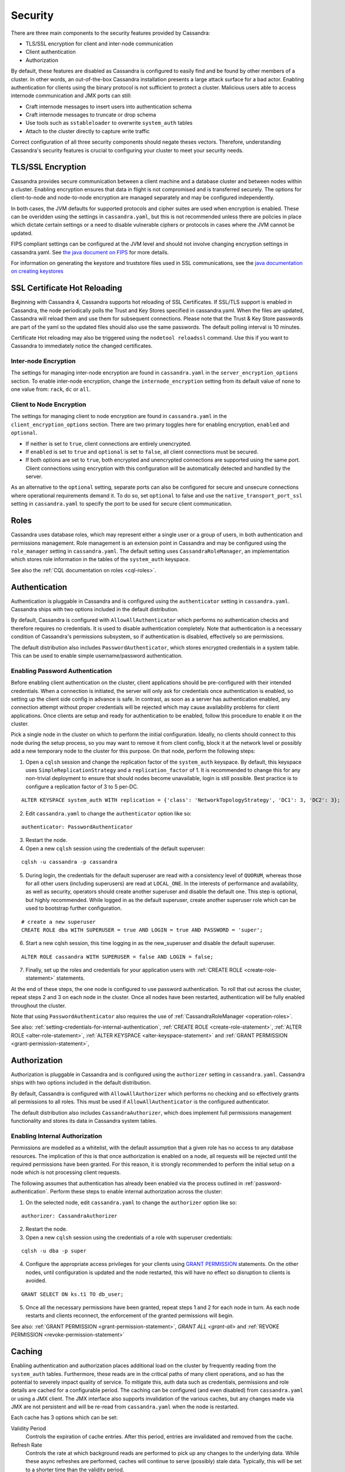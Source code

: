 .. Licensed to the Apache Software Foundation (ASF) under one
.. or more contributor license agreements.  See the NOTICE file
.. distributed with this work for additional information
.. regarding copyright ownership.  The ASF licenses this file
.. to you under the Apache License, Version 2.0 (the
.. "License"); you may not use this file except in compliance
.. with the License.  You may obtain a copy of the License at
..
..     http://www.apache.org/licenses/LICENSE-2.0
..
.. Unless required by applicable law or agreed to in writing, software
.. distributed under the License is distributed on an "AS IS" BASIS,
.. WITHOUT WARRANTIES OR CONDITIONS OF ANY KIND, either express or implied.
.. See the License for the specific language governing permissions and
.. limitations under the License.

.. highlight:: none

Security
--------
There are three main components to the security features provided by Cassandra:

- TLS/SSL encryption for client and inter-node communication
- Client authentication
- Authorization

By default, these features are disabled as Cassandra is configured to easily find and be found by other members of a
cluster. In other words, an out-of-the-box Cassandra installation presents a large attack surface for a bad actor.
Enabling authentication for clients using the binary protocol is not sufficient to protect a cluster. Malicious users
able to access internode communication and JMX ports can still:

- Craft internode messages to insert users into authentication schema
- Craft internode messages to truncate or drop schema
- Use tools such as ``sstableloader`` to overwrite ``system_auth`` tables 
- Attach to the cluster directly to capture write traffic

Correct configuration of all three security components should negate theses vectors. Therefore, understanding Cassandra's
security features is crucial to configuring your cluster to meet your security needs.


TLS/SSL Encryption
^^^^^^^^^^^^^^^^^^
Cassandra provides secure communication between a client machine and a database cluster and between nodes within a
cluster. Enabling encryption ensures that data in flight is not compromised and is transferred securely. The options for
client-to-node and node-to-node encryption are managed separately and may be configured independently.

In both cases, the JVM defaults for supported protocols and cipher suites are used when encryption is enabled. These can
be overidden using the settings in ``cassandra.yaml``, but this is not recommended unless there are policies in place
which dictate certain settings or a need to disable vulnerable ciphers or protocols in cases where the JVM cannot be
updated.

FIPS compliant settings can be configured at the JVM level and should not involve changing encryption settings in
cassandra.yaml. See `the java document on FIPS <https://docs.oracle.com/javase/8/docs/technotes/guides/security/jsse/FIPS.html>`__
for more details.

For information on generating the keystore and truststore files used in SSL communications, see the
`java documentation on creating keystores <https://docs.oracle.com/javase/8/docs/technotes/guides/security/jsse/JSSERefGuide.html#CreateKeystore>`__

SSL Certificate Hot Reloading
^^^^^^^^^^^^^^^^^^^^^^^^^^^^^
Beginning with Cassandra 4, Cassandra supports hot reloading of SSL Certificates. If SSL/TLS support is enabled in Cassandra,
the node periodically polls the Trust and Key Stores specified in cassandra.yaml. When the files are updated, Cassandra will
reload them and use them for subsequent connections. Please note that the Trust & Key Store passwords are part of the yaml so
the updated files should also use the same passwords. The default polling interval is 10 minutes.

Certificate Hot reloading may also be triggered using the ``nodetool reloadssl`` command. Use this if you want to Cassandra to
immediately notice the changed certificates.

Inter-node Encryption
~~~~~~~~~~~~~~~~~~~~~

The settings for managing inter-node encryption are found in ``cassandra.yaml`` in the ``server_encryption_options``
section. To enable inter-node encryption, change the ``internode_encryption`` setting from its default value of ``none``
to one value from: ``rack``, ``dc`` or ``all``.

Client to Node Encryption
~~~~~~~~~~~~~~~~~~~~~~~~~

The settings for managing client to node encryption are found in ``cassandra.yaml`` in the ``client_encryption_options``
section. There are two primary toggles here for enabling encryption, ``enabled`` and ``optional``.

- If neither is set to ``true``, client connections are entirely unencrypted.
- If ``enabled`` is set to ``true`` and ``optional`` is set to ``false``, all client connections must be secured.
- If both options are set to ``true``, both encrypted and unencrypted connections are supported using the same port.
  Client connections using encryption with this configuration will be automatically detected and handled by the server.

As an alternative to the ``optional`` setting, separate ports can also be configured for secure and unsecure connections
where operational requirements demand it. To do so, set ``optional`` to false and use the ``native_transport_port_ssl``
setting in ``cassandra.yaml`` to specify the port to be used for secure client communication.

.. _operation-roles:

Roles
^^^^^

Cassandra uses database roles, which may represent either a single user or a group of users, in both authentication and
permissions management. Role management is an extension point in Cassandra and may be configured using the
``role_manager`` setting in ``cassandra.yaml``. The default setting uses ``CassandraRoleManager``, an implementation
which stores role information in the tables of the ``system_auth`` keyspace.

See also the :ref:`CQL documentation on roles <cql-roles>`.

Authentication
^^^^^^^^^^^^^^

Authentication is pluggable in Cassandra and is configured using the ``authenticator`` setting in ``cassandra.yaml``.
Cassandra ships with two options included in the default distribution.

By default, Cassandra is configured with ``AllowAllAuthenticator`` which performs no authentication checks and therefore
requires no credentials. It is used to disable authentication completely. Note that authentication is a necessary
condition of Cassandra's permissions subsystem, so if authentication is disabled, effectively so are permissions.

The default distribution also includes ``PasswordAuthenticator``, which stores encrypted credentials in a system table.
This can be used to enable simple username/password authentication.

.. _password-authentication:

Enabling Password Authentication
~~~~~~~~~~~~~~~~~~~~~~~~~~~~~~~~

Before enabling client authentication on the cluster, client applications should be pre-configured with their intended
credentials. When a connection is initiated, the server will only ask for credentials once authentication is
enabled, so setting up the client side config in advance is safe. In contrast, as soon as a server has authentication
enabled, any connection attempt without proper credentials will be rejected which may cause availability problems for
client applications. Once clients are setup and ready for authentication to be enabled, follow this procedure to enable
it on the cluster.

Pick a single node in the cluster on which to perform the initial configuration. Ideally, no clients should connect
to this node during the setup process, so you may want to remove it from client config, block it at the network level
or possibly add a new temporary node to the cluster for this purpose. On that node, perform the following steps:

1. Open a ``cqlsh`` session and change the replication factor of the ``system_auth`` keyspace. By default, this keyspace
   uses ``SimpleReplicationStrategy`` and a ``replication_factor`` of 1. It is recommended to change this for any
   non-trivial deployment to ensure that should nodes become unavailable, login is still possible. Best practice is to
   configure a replication factor of 3 to 5 per-DC.

::

    ALTER KEYSPACE system_auth WITH replication = {'class': 'NetworkTopologyStrategy', 'DC1': 3, 'DC2': 3};

2. Edit ``cassandra.yaml`` to change the ``authenticator`` option like so:

::

    authenticator: PasswordAuthenticator

3. Restart the node.

4. Open a new ``cqlsh`` session using the credentials of the default superuser:

::

    cqlsh -u cassandra -p cassandra

5. During login, the credentials for the default superuser are read with a consistency level of ``QUORUM``, whereas
   those for all other users (including superusers) are read at ``LOCAL_ONE``. In the interests of performance and
   availability, as well as security, operators should create another superuser and disable the default one. This step
   is optional, but highly recommended. While logged in as the default superuser, create another superuser role which
   can be used to bootstrap further configuration.

::

    # create a new superuser
    CREATE ROLE dba WITH SUPERUSER = true AND LOGIN = true AND PASSWORD = 'super';

6. Start a new cqlsh session, this time logging in as the new_superuser and disable the default superuser.

::

    ALTER ROLE cassandra WITH SUPERUSER = false AND LOGIN = false;

7. Finally, set up the roles and credentials for your application users with :ref:`CREATE ROLE <create-role-statement>`
   statements.

At the end of these steps, the one node is configured to use password authentication. To roll that out across the
cluster, repeat steps 2 and 3 on each node in the cluster. Once all nodes have been restarted, authentication will be
fully enabled throughout the cluster.

Note that using ``PasswordAuthenticator`` also requires the use of :ref:`CassandraRoleManager <operation-roles>`.

See also: :ref:`setting-credentials-for-internal-authentication`, :ref:`CREATE ROLE <create-role-statement>`,
:ref:`ALTER ROLE <alter-role-statement>`, :ref:`ALTER KEYSPACE <alter-keyspace-statement>` and :ref:`GRANT PERMISSION
<grant-permission-statement>`,

.. _authorization:

Authorization
^^^^^^^^^^^^^

Authorization is pluggable in Cassandra and is configured using the ``authorizer`` setting in ``cassandra.yaml``.
Cassandra ships with two options included in the default distribution.

By default, Cassandra is configured with ``AllowAllAuthorizer`` which performs no checking and so effectively grants all
permissions to all roles. This must be used if ``AllowAllAuthenticator`` is the configured authenticator.

The default distribution also includes ``CassandraAuthorizer``, which does implement full permissions management
functionality and stores its data in Cassandra system tables.

Enabling Internal Authorization
~~~~~~~~~~~~~~~~~~~~~~~~~~~~~~~

Permissions are modelled as a whitelist, with the default assumption that a given role has no access to any database
resources. The implication of this is that once authorization is enabled on a node, all requests will be rejected until
the required permissions have been granted. For this reason, it is strongly recommended to perform the initial setup on
a node which is not processing client requests.

The following assumes that authentication has already been enabled via the process outlined in
:ref:`password-authentication`. Perform these steps to enable internal authorization across the cluster:

1. On the selected node, edit ``cassandra.yaml`` to change the ``authorizer`` option like so:

::

    authorizer: CassandraAuthorizer

2. Restart the node.

3. Open a new ``cqlsh`` session using the credentials of a role with superuser credentials:

::

    cqlsh -u dba -p super

4. Configure the appropriate access privileges for your clients using `GRANT PERMISSION <cql.html#grant-permission>`_
   statements. On the other nodes, until configuration is updated and the node restarted, this will have no effect so
   disruption to clients is avoided.

::

    GRANT SELECT ON ks.t1 TO db_user;

5. Once all the necessary permissions have been granted, repeat steps 1 and 2 for each node in turn. As each node
   restarts and clients reconnect, the enforcement of the granted permissions will begin.

See also: :ref:`GRANT PERMISSION <grant-permission-statement>`, `GRANT ALL <grant-all>` and :ref:`REVOKE PERMISSION
<revoke-permission-statement>`

.. _auth-caching:

Caching
^^^^^^^

Enabling authentication and authorization places additional load on the cluster by frequently reading from the
``system_auth`` tables. Furthermore, these reads are in the critical paths of many client operations, and so has the
potential to severely impact quality of service. To mitigate this, auth data such as credentials, permissions and role
details are cached for a configurable period. The caching can be configured (and even disabled) from ``cassandra.yaml``
or using a JMX client. The JMX interface also supports invalidation of the various caches, but any changes made via JMX
are not persistent and will be re-read from ``cassandra.yaml`` when the node is restarted.

Each cache has 3 options which can be set:

Validity Period
    Controls the expiration of cache entries. After this period, entries are invalidated and removed from the cache.
Refresh Rate
    Controls the rate at which background reads are performed to pick up any changes to the underlying data. While these
    async refreshes are performed, caches will continue to serve (possibly) stale data. Typically, this will be set to a
    shorter time than the validity period.
Max Entries
    Controls the upper bound on cache size.

The naming for these options in ``cassandra.yaml`` follows the convention:

* ``<type>_validity_in_ms``
* ``<type>_update_interval_in_ms``
* ``<type>_cache_max_entries``

Where ``<type>`` is one of ``credentials``, ``permissions``, or ``roles``.

As mentioned, these are also exposed via JMX in the mbeans under the ``org.apache.cassandra.auth`` domain.

JMX access
^^^^^^^^^^

Access control for JMX clients is configured separately to that for CQL. For both authentication and authorization, two
providers are available; the first based on standard JMX security and the second which integrates more closely with
Cassandra's own auth subsystem.

The default settings for Cassandra make JMX accessible only from localhost. To enable remote JMX connections, edit
``cassandra-env.sh`` to change the ``LOCAL_JMX`` setting to ``no``. Under the
standard configuration, when remote JMX connections are enabled, :ref:`standard JMX authentication <standard-jmx-auth>`
is also switched on.

Note that by default, local-only connections are not subject to authentication, but this can be enabled.

If enabling remote connections, it is recommended to also use :ref:`SSL <jmx-with-ssl>` connections.

Finally, after enabling auth and/or SSL, ensure that tools which use JMX, such as :ref:`nodetool <nodetool>`, are
correctly configured and working as expected.

.. _standard-jmx-auth:

Standard JMX Auth
~~~~~~~~~~~~~~~~~

Users permitted to connect to the JMX server are specified in a simple text file. The location of this file is set in
``cassandra-env.sh`` by the line:

::

    JVM_OPTS="$JVM_OPTS -Dcom.sun.management.jmxremote.password.file=/etc/cassandra/jmxremote.password"

Edit the password file to add username/password pairs:

::

    jmx_user jmx_password

Secure the credentials file so that only the user running the Cassandra process can read it :

::

    $ chown cassandra:cassandra /etc/cassandra/jmxremote.password
    $ chmod 400 /etc/cassandra/jmxremote.password

Optionally, enable access control to limit the scope of what defined users can do via JMX. Note that this is a fairly
blunt instrument in this context as most operational tools in Cassandra require full read/write access. To configure a
simple access file, uncomment this line in ``cassandra-env.sh``:

::

    #JVM_OPTS="$JVM_OPTS -Dcom.sun.management.jmxremote.access.file=/etc/cassandra/jmxremote.access"

Then edit the access file to grant your JMX user readwrite permission:

::

    jmx_user readwrite

Cassandra must be restarted to pick up the new settings.

See also : `Using File-Based Password Authentication In JMX
<http://docs.oracle.com/javase/7/docs/technotes/guides/management/agent.html#gdenv>`__


Cassandra Integrated Auth
~~~~~~~~~~~~~~~~~~~~~~~~~

An alternative to the out-of-the-box JMX auth is to useeCassandra's own authentication and/or authorization providers
for JMX clients. This is potentially more flexible and secure but it come with one major caveat. Namely that it is not
available until `after` a node has joined the ring, because the auth subsystem is not fully configured until that point
However, it is often critical for monitoring purposes to have JMX access particularly during bootstrap. So it is
recommended, where possible, to use local only JMX auth during bootstrap and then, if remote connectivity is required,
to switch to integrated auth once the node has joined the ring and initial setup is complete.

With this option, the same database roles used for CQL authentication can be used to control access to JMX, so updates
can be managed centrally using just ``cqlsh``. Furthermore, fine grained control over exactly which operations are
permitted on particular MBeans can be acheived via :ref:`GRANT PERMISSION <grant-permission-statement>`.

To enable integrated authentication, edit ``cassandra-env.sh`` to uncomment these lines:

::

    #JVM_OPTS="$JVM_OPTS -Dcassandra.jmx.remote.login.config=CassandraLogin"
    #JVM_OPTS="$JVM_OPTS -Djava.security.auth.login.config=$CASSANDRA_HOME/conf/cassandra-jaas.config"

And disable the JMX standard auth by commenting this line:

::

    JVM_OPTS="$JVM_OPTS -Dcom.sun.management.jmxremote.password.file=/etc/cassandra/jmxremote.password"

To enable integrated authorization, uncomment this line:

::

    #JVM_OPTS="$JVM_OPTS -Dcassandra.jmx.authorizer=org.apache.cassandra.auth.jmx.AuthorizationProxy"

Check standard access control is off by ensuring this line is commented out:

::

   #JVM_OPTS="$JVM_OPTS -Dcom.sun.management.jmxremote.access.file=/etc/cassandra/jmxremote.access"

With integrated authentication and authorization enabled, operators can define specific roles and grant them access to
the particular JMX resources that they need. For example, a role with the necessary permissions to use tools such as
jconsole or jmc in read-only mode would be defined as:

::

    CREATE ROLE jmx WITH LOGIN = false;
    GRANT SELECT ON ALL MBEANS TO jmx;
    GRANT DESCRIBE ON ALL MBEANS TO jmx;
    GRANT EXECUTE ON MBEAN 'java.lang:type=Threading' TO jmx;
    GRANT EXECUTE ON MBEAN 'com.sun.management:type=HotSpotDiagnostic' TO jmx;

    # Grant the role with necessary permissions to use nodetool commands (including nodetool status) in read-only mode
    GRANT EXECUTE ON MBEAN 'org.apache.cassandra.db:type=EndpointSnitchInfo' TO jmx;
    GRANT EXECUTE ON MBEAN 'org.apache.cassandra.db:type=StorageService' TO jmx;

    # Grant the jmx role to one with login permissions so that it can access the JMX tooling
    CREATE ROLE ks_user WITH PASSWORD = 'password' AND LOGIN = true AND SUPERUSER = false;
    GRANT jmx TO ks_user;

Fine grained access control to individual MBeans is also supported:

::

    GRANT EXECUTE ON MBEAN 'org.apache.cassandra.db:type=Tables,keyspace=test_keyspace,table=t1' TO ks_user;
    GRANT EXECUTE ON MBEAN 'org.apache.cassandra.db:type=Tables,keyspace=test_keyspace,table=*' TO ks_owner;

This permits the ``ks_user`` role to invoke methods on the MBean representing a single table in ``test_keyspace``, while
granting the same permission for all table level MBeans in that keyspace to the ``ks_owner`` role.

Adding/removing roles and granting/revoking of permissions is handled dynamically once the initial setup is complete, so
no further restarts are required if permissions are altered.

See also: :ref:`Permissions <cql-permissions>`.

.. _jmx-with-ssl:

JMX With SSL
~~~~~~~~~~~~

JMX SSL configuration is controlled by a number of system properties, some of which are optional. To turn on SSL, edit
the relevant lines in ``cassandra-env.sh`` to uncomment and set the values of these
properties as required:

``com.sun.management.jmxremote.ssl``
    set to true to enable SSL
``com.sun.management.jmxremote.ssl.need.client.auth``
    set to true to enable validation of client certificates
``com.sun.management.jmxremote.registry.ssl``
    enables SSL sockets for the RMI registry from which clients obtain the JMX connector stub
``com.sun.management.jmxremote.ssl.enabled.protocols``
    by default, the protocols supported by the JVM will be used, override with a comma-separated list. Note that this is
    not usually necessary and using the defaults is the preferred option.
``com.sun.management.jmxremote.ssl.enabled.cipher.suites``
    by default, the cipher suites supported by the JVM will be used, override with a comma-separated list. Note that
    this is not usually necessary and using the defaults is the preferred option.
``javax.net.ssl.keyStore``
    set the path on the local filesystem of the keystore containing server private keys and public certificates
``javax.net.ssl.keyStorePassword``
    set the password of the keystore file
``javax.net.ssl.trustStore``
    if validation of client certificates is required, use this property to specify the path of the truststore containing
    the public certificates of trusted clients
``javax.net.ssl.trustStorePassword``
    set the password of the truststore file

See also: `Oracle Java7 Docs <http://docs.oracle.com/javase/7/docs/technotes/guides/management/agent.html#gdemv>`__,
`Monitor Java with JMX <https://www.lullabot.com/articles/monitor-java-with-jmx>`__
